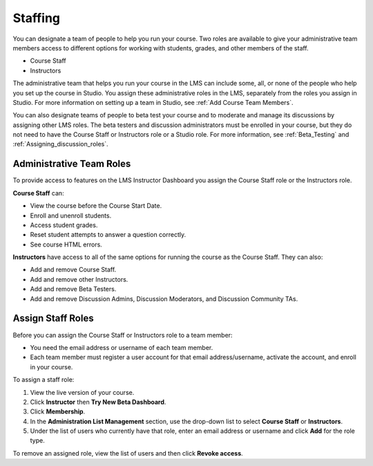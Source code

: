 .. _Course_Staffing:

##########################
Staffing
##########################

You can designate a team of people to help you run your course. Two roles are
available to give your administrative team members access to different options
for working with students, grades, and other members of the staff.

* Course Staff

* Instructors

.. **Question**: how does this team, set up on the Instructor Dashboard, differ from the "Course Team Members" that you add in Studio (Settings > Course Team)?

The administrative team that helps you run your course in the LMS can include
some, all, or none of the people who help you set up the course in Studio. You
assign these administrative roles in the LMS, separately from the roles you
assign in Studio. For more information on setting up a team in Studio, see
:ref:`Add Course Team Members`.

You can also designate teams of people to beta test your course and to
moderate and manage its discussions by assigning other LMS roles. The beta
testers and discussion administrators must be enrolled in your course, but
they do not need to have the Course Staff or Instructors role or a Studio
role. For more information, see :ref:`Beta_Testing` and
:ref:`Assigning_discussion_roles`.

****************************
Administrative Team Roles
****************************

To provide access to features on the LMS Instructor Dashboard you assign the
Course Staff role or the Instructors role.

**Course Staff** can: 

* View the course before the Course Start Date. 

* Enroll and unenroll students.

* Access student grades.

* Reset student attempts to answer a question correctly.

* See course HTML errors.

**Instructors** have access to all of the same options for running the course
as the Course Staff. They can also:

* Add and remove Course Staff.

* Add and remove other Instructors.

* Add and remove Beta Testers.

* Add and remove Discussion Admins, Discussion Moderators, and Discussion
  Community TAs.

.. 12 Feb 14 Sarina: This all sounds right but there are other tasks (rescoring, etc) not mentioned. Probably worth nailing down what tasks can and cannot be done by a course staff.

**********************
Assign Staff Roles 
**********************

Before you can assign the Course Staff or Instructors role to a team member:

* You need the email address or username of each team member. 

* Each team member must register a user account for that email
  address/username, activate the account, and enroll in your course.

To assign a staff role:

#. View the live version of your course.

#. Click **Instructor** then **Try New Beta Dashboard**.

#. Click **Membership**.

#. In the **Administration List Management** section, use the drop-down list to
   select **Course Staff** or **Instructors**.

#. Under the list of users who currently have that role, enter an email
   address or username and click **Add** for the role type.

To remove an assigned role, view the list of users and then click **Revoke
access**.

